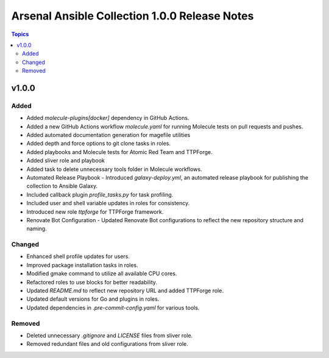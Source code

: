 ==============================================
Arsenal Ansible Collection 1.0.0 Release Notes
==============================================

.. contents:: Topics

v1.0.0
======

Added
-----

- Added `molecule-plugins[docker]` dependency in GitHub Actions.
- Added a new GitHub Actions workflow `molecule.yaml` for running Molecule tests on pull requests and pushes.
- Added automated documentation generation for magefile utilities
- Added depth and force options to git clone tasks in roles.
- Added playbooks and Molecule tests for Atomic Red Team and TTPForge.
- Added sliver role and playbook
- Added task to delete unnecessary tools folder in Molecule workflows.
- Automated Release Playbook - Introduced `galaxy-deploy.yml`, an automated release playbook for publishing the collection to Ansible Galaxy.
- Included callback plugin `profile_tasks.py` for task profiling.
- Included user and shell variable updates in roles for consistency.
- Introduced new role `ttpforge` for TTPForge framework.
- Renovate Bot Configuration - Updated Renovate Bot configurations to reflect the new repository structure and naming.

Changed
-------

- Enhanced shell profile updates for users.
- Improved package installation tasks in roles.
- Modified gmake command to utilize all available CPU cores.
- Refactored roles to use blocks for better readability.
- Updated `README.md` to reflect new repository URL and added TTPForge role.
- Updated default versions for Go and plugins in roles.
- Updated dependencies in `.pre-commit-config.yaml` for various tools.

Removed
-------

- Deleted unnecessary `.gitignore` and `LICENSE` files from sliver role.
- Removed redundant files and old configurations from sliver role.
